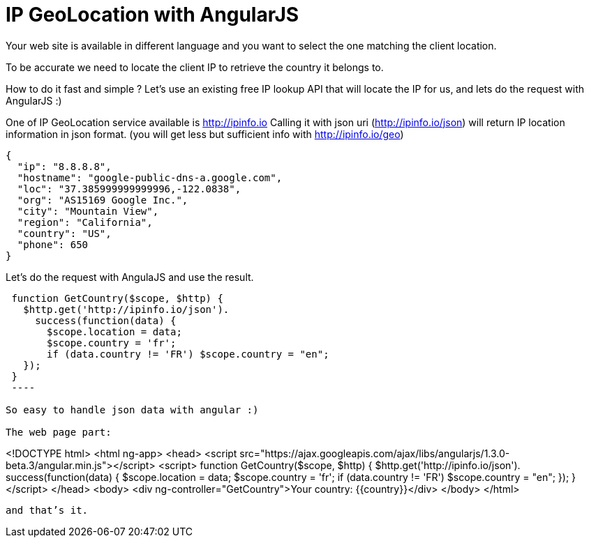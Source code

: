 # IP GeoLocation with AngularJS
:hp-tags: angular geoloc

Your web site is available in different language and you want to select the one matching the client location.

To be accurate we need to locate the client IP to retrieve the country it belongs to.

How to do it fast and simple ? Let’s use an existing free IP lookup API that will locate the IP for us, and lets do the request with AngularJS :)

One of IP GeoLocation service available is http://ipinfo.io
Calling it with json uri (http://ipinfo.io/json) will return IP location information in json format. (you will get less but sufficient info with http://ipinfo.io/geo)

----
{
  "ip": "8.8.8.8",
  "hostname": "google-public-dns-a.google.com",
  "loc": "37.385999999999996,-122.0838",
  "org": "AS15169 Google Inc.",
  "city": "Mountain View",
  "region": "California",
  "country": "US",
  "phone": 650
}
----

Let’s do the request with AngulaJS and use the result.

----
 function GetCountry($scope, $http) {
   $http.get('http://ipinfo.io/json').
     success(function(data) {
       $scope.location = data;
       $scope.country = 'fr';
       if (data.country != 'FR') $scope.country = "en";
   });
 }
 ----

So easy to handle json data with angular :)

The web page part:

----
<!DOCTYPE html>
<html ng-app>
  <head>
    <script src="https://ajax.googleapis.com/ajax/libs/angularjs/1.3.0-beta.3/angular.min.js"></script>
    <script>
function GetCountry($scope, $http) {
   $http.get('http://ipinfo.io/json').
     success(function(data) {
       $scope.location = data;
       $scope.country = 'fr';
       if (data.country != 'FR') $scope.country = "en";
   });
 }
   </script>
 </head>
 <body>
 <div ng-controller="GetCountry">Your country: {{country}}</div>
 </body>
</html>
----

and that’s it.
